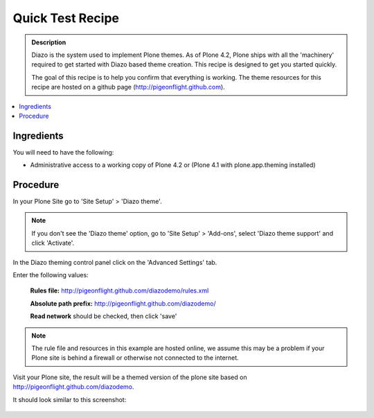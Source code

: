 ===============================
Quick Test Recipe
===============================

.. admonition:: Description

    Diazo is the system used to implement Plone themes.
    As of Plone 4.2, Plone ships with all the 'machinery'
    required to get started with Diazo based theme creation.
    This recipe is designed to get you started quickly. 

    The goal of this recipe is to help you confirm that everything is working. The theme resources for this recipe are hosted on a github page (http://pigeonflight.github.com).

.. contents:: :local:

Ingredients
============

You will need to have the following:

* Administrative access to a working copy of Plone 4.2 or (Plone 4.1 with plone.app.theming installed)

Procedure
===========

In your Plone Site go to 'Site Setup' > 'Diazo theme'.

.. image:: ../images/sitesetup-cp.png

.. note:: If you don't see the 'Diazo theme' option, go to 'Site Setup' > 'Add-ons', select 'Diazo theme support' and click 'Activate'.

In the Diazo theming control panel click on the 'Advanced Settings' tab.

.. image:: ../images/theming-cp-test.png

Enter the following values:

 **Rules file:** http://pigeonflight.github.com/diazodemo/rules.xml

 **Absolute path prefix:** http://pigeonflight.github.com/diazodemo/

 **Read network** should be checked, then click 'save'

.. note:: The rule file and resources in this example are hosted online, we assume this may be a problem if your Plone site is behind a firewall or otherwise not connected to the internet.

Visit your Plone site, the result will be a themed version of the plone site based on http://pigeonflight.github.com/diazodemo.

It should look similar to this screenshot:

 .. image:: ../images/plone_theme_dev_theming-test-screenshot.png
